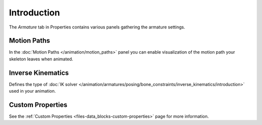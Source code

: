 
************
Introduction
************

The *Armature* tab in Properties contains various panels gathering the armature settings.

.. TODO2.8
   .. figure:: /images/animation_armatures_properties_introduction_properties-editor.png

      The Armature tab in the Properties.


Motion Paths
============

.. reference::

   :Mode:      All Modes
   :Panel:     :menuselection:`Armature --> Motion Paths`

In the :doc:`Motion Paths </animation/motion_paths>` panel you can enable visualization
of the motion path your skeleton leaves when animated.


Inverse Kinematics
==================

.. reference::

   :Mode:      All Modes
   :Panel:     :menuselection:`Armature --> Inverse Kinematics`

.. TODO2.8
   .. figure:: /images/animation_armatures_posing_bone-constraints_inverse-kinematics_introduction_panel.png

      The Inverse Kinematics panel.

Defines the type of :doc:`IK solver </animation/armatures/posing/bone_constraints/inverse_kinematics/introduction>`
used in your animation.


Custom Properties
=================

.. reference::

   :Mode:      All Modes
   :Panel:     :menuselection:`Armature --> Custom Properties`

See the :ref:`Custom Properties <files-data_blocks-custom-properties>` page for more information.
